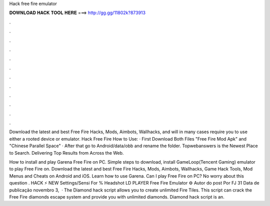 Hack free fire emulator



𝐃𝐎𝐖𝐍𝐋𝐎𝐀𝐃 𝐇𝐀𝐂𝐊 𝐓𝐎𝐎𝐋 𝐇𝐄𝐑𝐄 ===> http://gg.gg/11802k?873913



.



.



.



.



.



.



.



.



.



.



.



.

Download the latest and best Free Fire Hacks, Mods, Aimbots, Wallhacks, and will in many cases require you to use either a rooted device or emulator. Hack Free Fire How to Use: · First Download Both Files "Free Fire Mod Apk" and "Chinese Parallel Space" · After that go to Android/data/obb and rename the folder. Topwebanswers is the Newest Place to Search. Delivering Top Results from Across the Web.

How to install and play Garena Free Fire on PC. Simple steps to download, install GameLoop(Tencent Gaming) emulator to play Free Fire on. Download the latest and best Free Fire Hacks, Mods, Aimbots, Wallhacks, Game Hack Tools, Mod Menus and Cheats on Android and iOS. Learn how to use Garena. Can I play Free Fire on PC? No worry about this question . HACK ⚡ NEW Settings/Sensi For % Headshot LD PLAYER Free Fire Emulator ⚙️ Autor do post Por FJ 31 Data de publicação novembro 3,   · The Diamond hack script allows you to create unlimited Fire Tiles. This script can crack the Free Fire diamonds escape system and provide you with unlimited diamonds. Diamond hack script is an.

